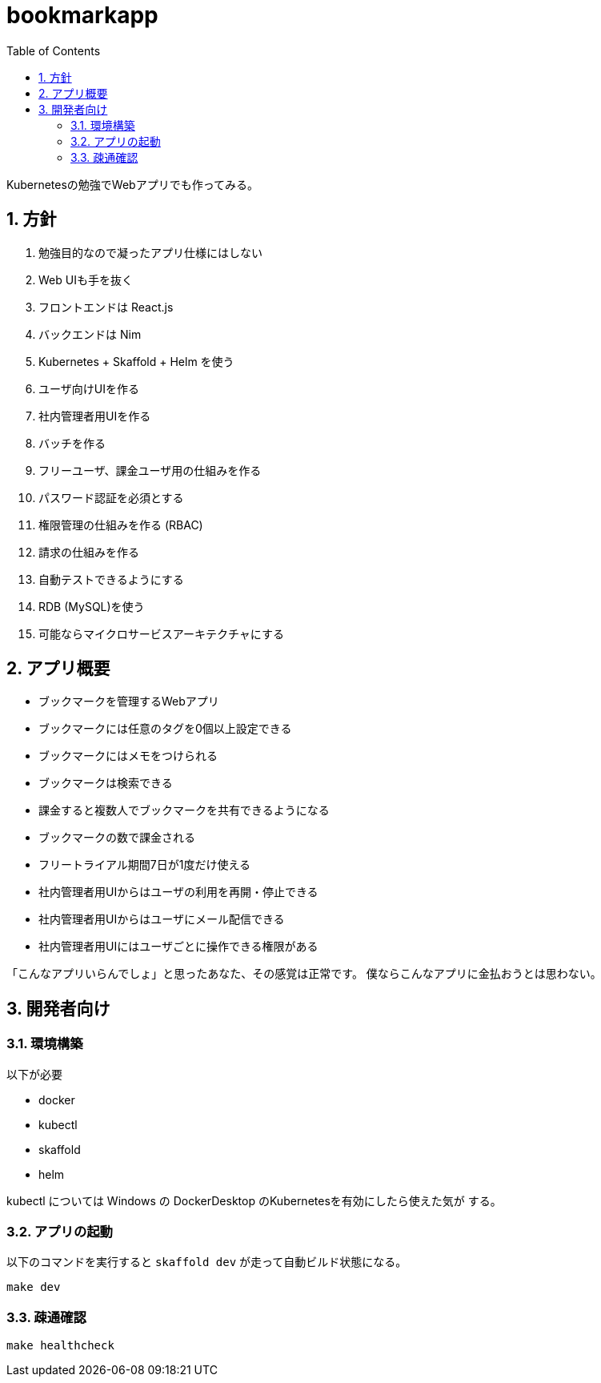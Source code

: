 = bookmarkapp
:toc: left
:sectnums:

Kubernetesの勉強でWebアプリでも作ってみる。

== 方針

. 勉強目的なので凝ったアプリ仕様にはしない
. Web UIも手を抜く
. フロントエンドは React.js
. バックエンドは Nim
. Kubernetes + Skaffold + Helm を使う
. ユーザ向けUIを作る
. 社内管理者用UIを作る
. バッチを作る
. フリーユーザ、課金ユーザ用の仕組みを作る
. パスワード認証を必須とする
. 権限管理の仕組みを作る (RBAC)
. 請求の仕組みを作る
. 自動テストできるようにする
. RDB (MySQL)を使う
. 可能ならマイクロサービスアーキテクチャにする

== アプリ概要

- ブックマークを管理するWebアプリ
- ブックマークには任意のタグを0個以上設定できる
- ブックマークにはメモをつけられる
- ブックマークは検索できる
- 課金すると複数人でブックマークを共有できるようになる
- ブックマークの数で課金される
- フリートライアル期間7日が1度だけ使える
- 社内管理者用UIからはユーザの利用を再開・停止できる
- 社内管理者用UIからはユーザにメール配信できる
- 社内管理者用UIにはユーザごとに操作できる権限がある

「こんなアプリいらんでしょ」と思ったあなた、その感覚は正常です。
僕ならこんなアプリに金払おうとは思わない。

== 開発者向け

=== 環境構築

以下が必要

- docker
- kubectl
- skaffold
- helm

kubectl については Windows の DockerDesktop のKubernetesを有効にしたら使えた気が
する。

=== アプリの起動

以下のコマンドを実行すると `skaffold dev` が走って自動ビルド状態になる。

[source,bash]
----
make dev
----

=== 疎通確認

[source,bash]
----
make healthcheck
----

